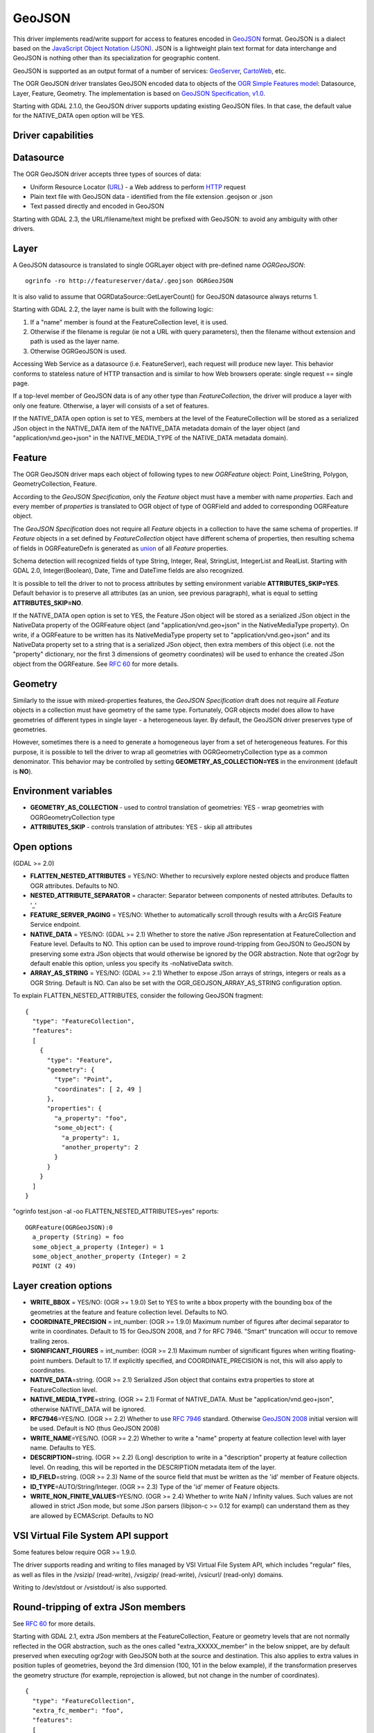.. _vector.geojson:

GeoJSON
=======

This driver implements read/write support for access to features encoded
in `GeoJSON <http://geojson.org/>`__ format. GeoJSON is a dialect based
on the `JavaScript Object Notation (JSON) <http://json.org/>`__. JSON is
a lightweight plain text format for data interchange and GeoJSON is
nothing other than its specialization for geographic content.

GeoJSON is supported as an output format of a number of services:
`GeoServer <http://docs.geoserver.org/2.6.x/en/user/services/wfs/outputformats.html>`__,
`CartoWeb <http://exportgge.sourceforge.net/kml/>`__, etc.

The OGR GeoJSON driver translates GeoJSON encoded data to objects of the
`OGR Simple Features model <ogr_arch.html>`__: Datasource, Layer,
Feature, Geometry. The implementation is based on `GeoJSON
Specification, v1.0 <http://geojson.org/geojson-spec.html>`__.

Starting with GDAL 2.1.0, the GeoJSON driver supports updating existing
GeoJSON files. In that case, the default value for the NATIVE_DATA open
option will be YES.

Driver capabilities
-------------------

.. supports_create::

.. supports_georeferencing::

.. supports_virtualio::

Datasource
----------

The OGR GeoJSON driver accepts three types of sources of data:

-  Uniform Resource Locator (`URL <http://en.wikipedia.org/wiki/URL>`__)
   - a Web address to perform
   `HTTP <http://en.wikipedia.org/wiki/HTTP>`__ request
-  Plain text file with GeoJSON data - identified from the file
   extension .geojson or .json
-  Text passed directly and encoded in GeoJSON

Starting with GDAL 2.3, the URL/filename/text might be prefixed with
GeoJSON: to avoid any ambiguity with other drivers.

Layer
-----

A GeoJSON datasource is translated to single OGRLayer object with
pre-defined name *OGRGeoJSON*:

::

   ogrinfo -ro http://featureserver/data/.geojson OGRGeoJSON

It is also valid to assume that OGRDataSource::GetLayerCount() for
GeoJSON datasource always returns 1.

Starting with GDAL 2.2, the layer name is built with the following
logic:

#. If a "name" member is found at the FeatureCollection level, it is
   used.
#. Otherwise if the filename is regular (ie not a URL with query
   parameters), then the filename without extension and path is used as
   the layer name.
#. Otherwise OGRGeoJSON is used.

Accessing Web Service as a datasource (i.e. FeatureServer), each request
will produce new layer. This behavior conforms to stateless nature of
HTTP transaction and is similar to how Web browsers operate: single
request == single page.

If a top-level member of GeoJSON data is of any other type than
*FeatureCollection*, the driver will produce a layer with only one
feature. Otherwise, a layer will consists of a set of features.

If the NATIVE_DATA open option is set to YES, members at the level of
the FeatureCollection will be stored as a serialized JSon object in the
NATIVE_DATA item of the NATIVE_DATA metadata domain of the layer object
(and "application/vnd.geo+json" in the NATIVE_MEDIA_TYPE of the
NATIVE_DATA metadata domain).

Feature
-------

The OGR GeoJSON driver maps each object of following types to new
*OGRFeature* object: Point, LineString, Polygon, GeometryCollection,
Feature.

According to the *GeoJSON Specification*, only the *Feature* object must
have a member with name *properties*. Each and every member of
*properties* is translated to OGR object of type of OGRField and added
to corresponding OGRFeature object.

The *GeoJSON Specification* does not require all *Feature* objects in a
collection to have the same schema of properties. If *Feature* objects
in a set defined by *FeatureCollection* object have different schema of
properties, then resulting schema of fields in OGRFeatureDefn is
generated as `union <http://en.wikipedia.org/wiki/Union_(set_theory)>`__
of all *Feature* properties.

Schema detection will recognized fields of type String, Integer, Real,
StringList, IntegerList and RealList. Starting with GDAL 2.0,
Integer(Boolean), Date, Time and DateTime fields are also recognized.

It is possible to tell the driver to not to process attributes by
setting environment variable **ATTRIBUTES_SKIP=YES**. Default behavior
is to preserve all attributes (as an union, see previous paragraph),
what is equal to setting **ATTRIBUTES_SKIP=NO**.

If the NATIVE_DATA open option is set to YES, the Feature JSon object
will be stored as a serialized JSon object in the NativeData property of
the OGRFeature object (and "application/vnd.geo+json" in the
NativeMediaType property). On write, if a OGRFeature to be written has
its NativeMediaType property set to "application/vnd.geo+json" and its
NativeData property set to a string that is a serialized JSon object,
then extra members of this object (i.e. not the "property" dictionary,
nor the first 3 dimensions of geometry coordinates) will be used to
enhance the created JSon object from the OGRFeature. See `RFC
60 <https://trac.osgeo.org/gdal/wiki/rfc60_improved_roundtripping_in_ogr>`__
for more details.

Geometry
--------

Similarly to the issue with mixed-properties features, the *GeoJSON
Specification* draft does not require all *Feature* objects in a
collection must have geometry of the same type. Fortunately, OGR objects
model does allow to have geometries of different types in single layer -
a heterogeneous layer. By default, the GeoJSON driver preserves type of
geometries.

However, sometimes there is a need to generate a homogeneous layer from
a set of heterogeneous features. For this purpose, it is possible to
tell the driver to wrap all geometries with OGRGeometryCollection type
as a common denominator. This behavior may be controlled by setting
**GEOMETRY_AS_COLLECTION=YES** in the environment (default is **NO**).

Environment variables
---------------------

-  **GEOMETRY_AS_COLLECTION** - used to control translation of
   geometries: YES - wrap geometries with OGRGeometryCollection type
-  **ATTRIBUTES_SKIP** - controls translation of attributes: YES - skip
   all attributes

Open options
------------

(GDAL >= 2.0)

-  **FLATTEN_NESTED_ATTRIBUTES** = YES/NO: Whether to recursively
   explore nested objects and produce flatten OGR attributes. Defaults
   to NO.
-  **NESTED_ATTRIBUTE_SEPARATOR** = character: Separator between
   components of nested attributes. Defaults to '_'
-  **FEATURE_SERVER_PAGING** = YES/NO: Whether to automatically scroll
   through results with a ArcGIS Feature Service endpoint.
-  **NATIVE_DATA** = YES/NO: (GDAL >= 2.1) Whether to store the native
   JSon representation at FeatureCollection and Feature level. Defaults
   to NO. This option can be used to improve round-tripping from GeoJSON
   to GeoJSON by preserving some extra JSon objects that would otherwise
   be ignored by the OGR abstraction. Note that ogr2ogr by default
   enable this option, unless you specify its -noNativeData switch.
-  **ARRAY_AS_STRING** = YES/NO: (GDAL >= 2.1) Whether to expose JSon
   arrays of strings, integers or reals as a OGR String. Default is NO.
   Can also be set with the OGR_GEOJSON_ARRAY_AS_STRING configuration
   option.

To explain FLATTEN_NESTED_ATTRIBUTES, consider the following GeoJSON
fragment:

::

   {
     "type": "FeatureCollection",
     "features":
     [
       {
         "type": "Feature",
         "geometry": {
           "type": "Point",
           "coordinates": [ 2, 49 ]
         },
         "properties": {
           "a_property": "foo",
           "some_object": {
             "a_property": 1,
             "another_property": 2
           }
         }
       }
     ]
   }

"ogrinfo test.json -al -oo FLATTEN_NESTED_ATTRIBUTES=yes" reports:

::

   OGRFeature(OGRGeoJSON):0
     a_property (String) = foo
     some_object_a_property (Integer) = 1
     some_object_another_property (Integer) = 2
     POINT (2 49)

Layer creation options
----------------------

-  **WRITE_BBOX** = YES/NO: (OGR >= 1.9.0) Set to YES to write a bbox
   property with the bounding box of the geometries at the feature and
   feature collection level. Defaults to NO.
-  **COORDINATE_PRECISION** = int_number: (OGR >= 1.9.0) Maximum number
   of figures after decimal separator to write in coordinates. Default
   to 15 for GeoJSON 2008, and 7 for RFC 7946. "Smart" truncation will
   occur to remove trailing zeros.
-  **SIGNIFICANT_FIGURES** = int_number: (OGR >= 2.1) Maximum number of
   significant figures when writing floating-point numbers. Default to
   17. If explicitly specified, and COORDINATE_PRECISION is not, this
   will also apply to coordinates.
-  **NATIVE_DATA**\ =string. (OGR >= 2.1) Serialized JSon object that
   contains extra properties to store at FeatureCollection level.
-  **NATIVE_MEDIA_TYPE**\ =string. (OGR >= 2.1) Format of NATIVE_DATA.
   Must be "application/vnd.geo+json", otherwise NATIVE_DATA will be
   ignored.
-  **RFC7946**\ =YES/NO. (OGR >= 2.2) Whether to use `RFC
   7946 <https://tools.ietf.org/html/rfc7946>`__ standard. Otherwise
   `GeoJSON 2008 <http://geojson.org/geojson-spec.html>`__ initial
   version will be used. Default is NO (thus GeoJSON 2008)
-  **WRITE_NAME**\ =YES/NO. (OGR >= 2.2) Whether to write a "name"
   property at feature collection level with layer name. Defaults to
   YES.
-  **DESCRIPTION**\ =string. (OGR >= 2.2) (Long) description to write in
   a "description" property at feature collection level. On reading,
   this will be reported in the DESCRIPTION metadata item of the layer.
-  **ID_FIELD**\ =string. (OGR >= 2.3) Name of the source field that
   must be written as the 'id' member of Feature objects.
-  **ID_TYPE**\ =AUTO/String/Integer. (OGR >= 2.3) Type of the 'id'
   memer of Feature objects.
-  **WRITE_NON_FINITE_VALUES**\ =YES/NO. (OGR >= 2.4) Whether to write
   NaN / Infinity values. Such values are not allowed in strict JSon
   mode, but some JSon parsers (libjson-c >= 0.12 for exampl) can
   understand them as they are allowed by ECMAScript. Defaults to NO

VSI Virtual File System API support
-----------------------------------

Some features below require OGR >= 1.9.0.

The driver supports reading and writing to files managed by VSI Virtual
File System API, which includes "regular" files, as well as files in the
/vsizip/ (read-write), /vsigzip/ (read-write), /vsicurl/ (read-only)
domains.

Writing to /dev/stdout or /vsistdout/ is also supported.

Round-tripping of extra JSon members
------------------------------------

See `RFC
60 <https://trac.osgeo.org/gdal/wiki/rfc60_improved_roundtripping_in_ogr>`__
for more details.

Starting with GDAL 2.1, extra JSon members at the FeatureCollection,
Feature or geometry levels that are not normally reflected in the OGR
abstraction, such as the ones called "extra_XXXXX_member" in the below
snippet, are by default preserved when executing ogr2ogr with GeoJSON
both at the source and destination. This also applies to extra values in
position tuples of geometries, beyond the 3rd dimension (100, 101 in the
below example), if the transformation preserves the geometry structure
(for example, reprojection is allowed, but not change in the number of
coordinates).

::

   {
     "type": "FeatureCollection",
     "extra_fc_member": "foo",
     "features":
     [
       {
         "type": "Feature",
         "extra_feat_member": "bar",
         "geometry": {
           "type": "Point",
           "extra_geom_member": "baz",
           "coordinates": [ 2, 49, 3, 100, 101 ]
         },
         "properties": {
           "a_property": "foo",
         }
       }
     ]
   }

This behaviour can be turned off by specifying the **-noNativeData**
switch of the ogr2ogr utility.

RFC 7946 write support
----------------------

By default, the driver will write GeoJSON files following GeoJSON 2008
specification. When specifying the RFC7946=YES creation option, the RFC
7946 standard will be used instead.

The differences between the 2 versions are mentioned in `Appendix B of
RFC 7946 <https://tools.ietf.org/html/rfc7946#appendix-B>`__ and
recalled here for what matters to the driver:

-  Coordinates must be in longitude/latitude over the WGS 84 ellipsoid,
   hence if the spatial reference system specified at layer creation
   time is not EPSG:4326, on-the-fly reprojection will be done by the
   driver.
-  Polygons will be written such as to follow the right-hand rule for
   orientation (counterclockwise external rings, clockwise internal
   rings).
-  The values of a "bbox" array are "[west, south, east, north]", not
   "[minx, miny, maxx, maxy]"
-  Some extension member names (see previous section about
   round/tripping) are forbidden in the FeatureCollection, Feature and
   Geometry objects.
-  The default coordinate precision is 7 decimal digits after decimal
   separator.

Examples
--------

How to dump content of .geojson file:

::

   ogrinfo -ro point.geojson

How to query features from remote service with filtering by attribute:

::

   ogrinfo -ro http://featureserver/cities/.geojson OGRGeoJSON -where "name=Warsaw"

How to translate number of features queried from FeatureServer to ESRI
Shapefile:

::

   ogr2ogr -f "ESRI Shapefile" cities.shp http://featureserver/cities/.geojson OGRGeoJSON

How to translate a ESRI Shapefile into a RFC 7946 GeoJSON file:

::

   ogr2ogr -f GeoJSON cities.json cities.shp -lco RFC7946=YES

See Also
--------

-  `GeoJSON <http://geojson.org/>`__ - encoding geographic content in
   JSON
-  `RFC 7946 <https://tools.ietf.org/html/rfc7946>`__ standard.
-  `GeoJSON 2008 <http://geojson.org/geojson-spec.html>`__ specification
   (obsoleted by RFC 7946).
-  `JSON <http://json.org/>`__ - JavaScript Object Notation
-  :ref:`GeoJSON sequence driver <vector.geojsonseq>`
-  :ref:`ESRI JSon / FeatureService driver <vector.esrijson>`
-  :ref:`TopoJSON driver <vector.topojson>`
